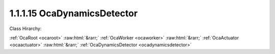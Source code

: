 .. _ocadynamicsdetector:

1.1.1.15  OcaDynamicsDetector
=============================

Class Hirarchy:

:ref:`OcaRoot <ocaroot>` :raw:html:`&rarr;` :ref:`OcaWorker <ocaworker>` :raw:html:`&rarr;` :ref:`OcaActuator <ocaactuator>` :raw:html:`&rarr;` :ref:`OcaDynamicsDetector <ocadynamicsdetector>` 

.. cpp:class:: OcaDynamicsDetector: OcaActuator

    Dynamics element : side-chain detector.

    **Properties**:

    .. _ocadynamicsdetector_classid:

    .. cpp:member:: static const OcaClassID ClassID = "1.1.1.15"

        Number that uniquely identifies the class. Note that this differs from the object number, which identifies the instantiated object. This property is an override of the  **OcaRoot** property.

        This property has id ``4.1``.

    .. _ocadynamicsdetector_classversion:

    .. cpp:member:: static const OcaClassVersionNumber ClassVersion = 2

        Identifies the interface version of the class. Any change to the class definition leads to a higher class version. This property is an override of the  **OcaRoot** property.

        This property has id ``4.2``.

    .. _ocadynamicsdetector_law:

    .. cpp:member:: OcaLevelDetectionLaw Law

        Level detection law: RMS, Peak, possibly others

        This property has id ``4.1``.

    .. _ocadynamicsdetector_attacktime:

    .. cpp:member:: OcaTimeInterval AttackTime

        Detector attack time in seconds.

        This property has id ``4.2``.

    .. _ocadynamicsdetector_releasetime:

    .. cpp:member:: OcaTimeInterval ReleaseTime

        Detector release time in seconds.

        This property has id ``4.3``.

    .. _ocadynamicsdetector_holdtime:

    .. cpp:member:: OcaTimeInterval HoldTime

        Detector hold time in seconds.

        This property has id ``4.4``.

    Properties inherited from :ref:`OcaWorker <OcaWorker>`:
    
    - :cpp:texpr:`OcaBoolean` :ref:`OcaWorker::Enabled <OcaWorker_Enabled>`
    
    - :cpp:texpr:`OcaList<OcaPort>` :ref:`OcaWorker::Ports <OcaWorker_Ports>`
    
    - :cpp:texpr:`OcaString` :ref:`OcaWorker::Label <OcaWorker_Label>`
    
    - :cpp:texpr:`OcaONo` :ref:`OcaWorker::Owner <OcaWorker_Owner>`
    
    - :cpp:texpr:`OcaTimeInterval` :ref:`OcaWorker::Latency <OcaWorker_Latency>`
    
    
    Properties inherited from :ref:`OcaRoot <OcaRoot>`:
    
    - :cpp:texpr:`OcaONo` :ref:`OcaRoot::ObjectNumber <OcaRoot_ObjectNumber>`
    
    - :cpp:texpr:`OcaBoolean` :ref:`OcaRoot::Lockable <OcaRoot_Lockable>`
    
    - :cpp:texpr:`OcaString` :ref:`OcaRoot::Role <OcaRoot_Role>`
    
    

    **Methods**:

    .. _ocadynamicsdetector_getlaw:

    .. cpp:function:: OcaStatus GetLaw(OcaLevelDetectionLaw &Law)

        Gets the value of the Law property. Return status indicates whether the value was successfully retrieved.

        This method has id ``4.1``.

        :param OcaLevelDetectionLaw Law: Output parameter.

    .. _ocadynamicsdetector_setlaw:

    .. cpp:function:: OcaStatus SetLaw(OcaLevelDetectionLaw Law)

        Sets the value of the Law property. Return status indicates whether the value was successfully set.

        This method has id ``4.2``.

        :param OcaLevelDetectionLaw Law: Input parameter.

    .. _ocadynamicsdetector_getattacktime:

    .. cpp:function:: OcaStatus GetAttackTime(OcaTimeInterval &Time, OcaTimeInterval &minTime, OcaTimeInterval &maxTime)

        Gets the value of the AttackTime property. The return value indicates if the value was successfully retrieved.

        This method has id ``4.3``.

        :param OcaTimeInterval Time: Output parameter.
        :param OcaTimeInterval minTime: Output parameter.
        :param OcaTimeInterval maxTime: Output parameter.

    .. _ocadynamicsdetector_setattacktime:

    .. cpp:function:: OcaStatus SetAttackTime(OcaTimeInterval Time)

        Sets the value of the AttackTime property. The return value indicates whether the property was successfully set.

        This method has id ``4.4``.

        :param OcaTimeInterval Time: Input parameter.

    .. _ocadynamicsdetector_getreleasetime:

    .. cpp:function:: OcaStatus GetReleaseTime(OcaTimeInterval &Time, OcaTimeInterval &minTime, OcaTimeInterval &maxTime)

        Gets the value of the ReleaseTime property. The return value indicates if the value was successfully retrieved.

        This method has id ``4.5``.

        :param OcaTimeInterval Time: Output parameter.
        :param OcaTimeInterval minTime: Output parameter.
        :param OcaTimeInterval maxTime: Output parameter.

    .. _ocadynamicsdetector_setreleasetime:

    .. cpp:function:: OcaStatus SetReleaseTime(OcaTimeInterval Time)

        Sets the value of the ReleaseTime property. The return value indicates whether the property was successfully set.

        This method has id ``4.6``.

        :param OcaTimeInterval Time: Input parameter.

    .. _ocadynamicsdetector_getholdtime:

    .. cpp:function:: OcaStatus GetHoldTime(OcaTimeInterval &Time, OcaTimeInterval &minTime, OcaTimeInterval &maxTime)

        Gets the value of the HoldTime property. The return value indicates if the value was successfully retrieved.

        This method has id ``4.7``.

        :param OcaTimeInterval Time: Output parameter.
        :param OcaTimeInterval minTime: Output parameter.
        :param OcaTimeInterval maxTime: Output parameter.

    .. _ocadynamicsdetector_setholdtime:

    .. cpp:function:: OcaStatus SetHoldTime(OcaTimeInterval Time)

        Sets the value of the HoldTime property. The return value indicates whether the property was successfully set.

        This method has id ``4.8``.

        :param OcaTimeInterval Time: Input parameter.

    .. _ocadynamicsdetector_setmultiple:

    .. cpp:function:: OcaStatus SetMultiple(OcaParameterMask Mask, OcaLevelDetectionLaw Law, OcaTimeInterval AttackTime, OcaTimeInterval ReleaseTime, OcaTimeInterval HoldTime)

        Sets some or all detector parameters. The return value indicates if the parameters were successfully set. The action of this method is atomic - if any of the value changes fails, none of the changes are made.

        This method has id ``4.9``.

        :param OcaParameterMask Mask: Input parameter.
        :param OcaLevelDetectionLaw Law: Input parameter.
        :param OcaTimeInterval AttackTime: Input parameter.
        :param OcaTimeInterval ReleaseTime: Input parameter.
        :param OcaTimeInterval HoldTime: Input parameter.


    Methods inherited from :ref:`OcaWorker <OcaWorker>`:
    
    - :ref:`OcaWorker::GetEnabled(enabled) <OcaWorker_GetEnabled>`
    
    - :ref:`OcaWorker::SetEnabled(enabled) <OcaWorker_SetEnabled>`
    
    - :ref:`OcaWorker::AddPort(Label, Mode, ID) <OcaWorker_AddPort>`
    
    - :ref:`OcaWorker::DeletePort(ID) <OcaWorker_DeletePort>`
    
    - :ref:`OcaWorker::GetPorts(OcaPorts) <OcaWorker_GetPorts>`
    
    - :ref:`OcaWorker::GetPortName(PortID, Name) <OcaWorker_GetPortName>`
    
    - :ref:`OcaWorker::SetPortName(PortID, Name) <OcaWorker_SetPortName>`
    
    - :ref:`OcaWorker::GetLabel(label) <OcaWorker_GetLabel>`
    
    - :ref:`OcaWorker::SetLabel(label) <OcaWorker_SetLabel>`
    
    - :ref:`OcaWorker::GetOwner(owner) <OcaWorker_GetOwner>`
    
    - :ref:`OcaWorker::GetLatency(latency) <OcaWorker_GetLatency>`
    
    - :ref:`OcaWorker::SetLatency(latency) <OcaWorker_SetLatency>`
    
    - :ref:`OcaWorker::GetPath(NamePath, ONoPath) <OcaWorker_GetPath>`
    
    
    Methods inherited from :ref:`OcaRoot <OcaRoot>`:
    
    - :ref:`OcaRoot::GetClassIdentification(ClassIdentification) <OcaRoot_GetClassIdentification>`
    
    - :ref:`OcaRoot::GetLockable(lockable) <OcaRoot_GetLockable>`
    
    - :ref:`OcaRoot::LockTotal() <OcaRoot_LockTotal>`
    
    - :ref:`OcaRoot::Unlock() <OcaRoot_Unlock>`
    
    - :ref:`OcaRoot::GetRole(Role) <OcaRoot_GetRole>`
    
    - :ref:`OcaRoot::LockReadonly() <OcaRoot_LockReadonly>`
    
    


